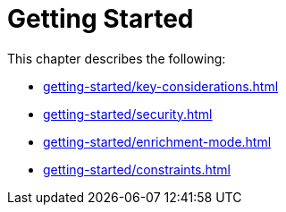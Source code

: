 [role=enterprise-edition]
[[setup]]
= Getting Started
:description: This chapter describes how to configure Neo4j for change data capture.

This chapter describes the following:

* xref:getting-started/key-considerations.adoc[]
* xref:getting-started/security.adoc[]
* xref:getting-started/enrichment-mode.adoc[]
* xref:getting-started/constraints.adoc[]